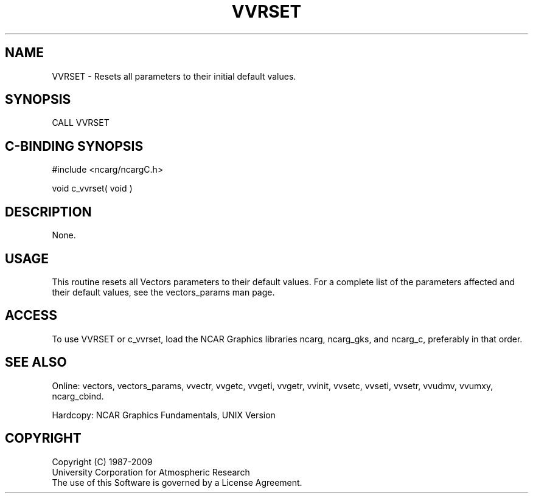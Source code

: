 .TH VVRSET 3NCARG "April 1993" UNIX "NCAR GRAPHICS"
.na
.nh
.SH NAME
VVRSET - 
Resets all parameters to their initial default values.
.SH SYNOPSIS
CALL VVRSET 
.SH C-BINDING SYNOPSIS
#include <ncarg/ncargC.h>
.sp
void c_vvrset( void )
.SH DESCRIPTION 
None.
.SH USAGE
This routine resets all Vectors parameters to their default values.
For a complete list of the parameters affected and their default
values, see the vectors_params man page.
.SH ACCESS
To use VVRSET or c_vvrset, load the NCAR Graphics libraries ncarg, ncarg_gks,
and ncarg_c, preferably in that order.  
.SH SEE ALSO
Online:
vectors,
vectors_params,
vvectr,
vvgetc,
vvgeti,
vvgetr,
vvinit,
vvsetc,
vvseti,
vvsetr,
vvudmv,
vvumxy,
ncarg_cbind.
.sp
Hardcopy:
NCAR Graphics Fundamentals, UNIX Version
.SH COPYRIGHT
Copyright (C) 1987-2009
.br
University Corporation for Atmospheric Research
.br
The use of this Software is governed by a License Agreement.
